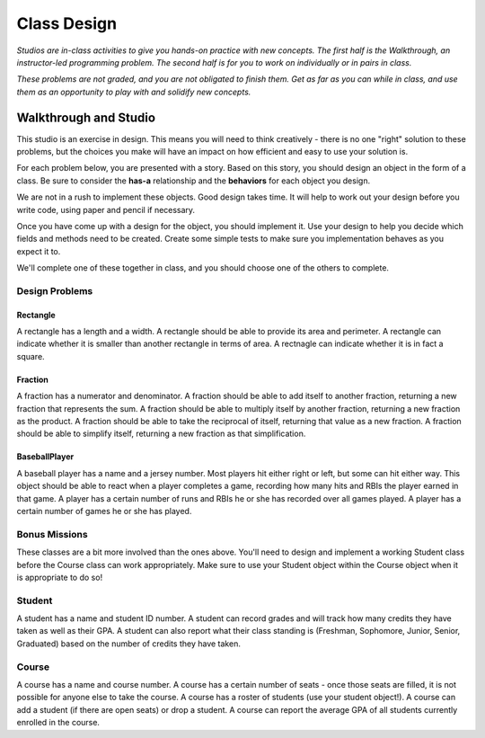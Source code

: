 Class Design
============

*Studios are in-class activities to give you hands-on practice with new concepts. The first half is the Walkthrough, an instructor-led programming problem. The second half is for you to work on individually or in pairs in class.*

*These problems are not graded, and you are not obligated to finish them. Get as far as you can while in class, and use them as an opportunity to play with and solidify new concepts.*

Walkthrough and Studio
----------------------

This studio is an exercise in design. This means you will need to think creatively - there is no one "right" solution to these problems, but the choices you make will have an impact on how efficient and easy to use your solution is.

For each problem below, you are presented with a story. Based on this story, you should design an object in the form of a class. Be sure to consider the **has-a** relationship and the **behaviors** for each object you design.

We are not in a rush to implement these objects. Good design takes time. It will help to work out your design before you write code, using paper and pencil if necessary.

Once you have come up with a design for the object, you should implement it. Use your design to help you decide which fields and methods need to be created. Create some simple tests to make sure you implementation behaves as you expect it to.

We'll complete one of these together in class, and you should choose one of the others to complete.

Design Problems
~~~~~~~~~~~~~~~

Rectangle
+++++++++

A rectangle has a length and a width. A rectangle should be able to provide its area and perimeter. A rectangle can indicate whether it is smaller than another rectangle in terms of area. A rectnagle can indicate whether it is in fact a square.

.. activecode:: class_design_rectangle


Fraction
+++++++++

A fraction has a numerator and denominator. A fraction should be able to add itself to another fraction, returning a new fraction that represents the sum. A fraction should be able to multiply itself by another fraction, returning a new fraction as the product. A fraction should be able to take the reciprocal of itself, returning that value as a new fraction. A fraction should be able to simplify itself, returning a new fraction as that simplification.

.. activecode:: class_design_fraction


BaseballPlayer
++++++++++++++++++

A baseball player has a name and a jersey number. Most players hit either right or left, but some can hit either way. This object should be able to react when a player completes a game, recording how many hits and RBIs the player earned in that game. A player has a certain number of runs and RBIs he or she has recorded over all games played. A player has a certain number of games he or she has played.

.. activecode:: class_design_baseball_player

Bonus Missions
~~~~~~~~~~~~~~

These classes are a bit more involved than the ones above. You'll need to design and implement a working Student class before the Course class can work appropriately. Make sure to use your Student object within the Course object when it is appropriate to do so!


Student
~~~~~~~~~~~~~~~

A student has a name and student ID number. A student can record grades and will track how many credits they have taken as well as their GPA. A student can also report what their class standing is (Freshman, Sophomore, Junior, Senior, Graduated) based on the number of credits they have taken.

.. activecode:: class_design_student



Course
~~~~~~~~~~~~~~~

A course has a name and course number. A course has a certain number of seats - once those seats are filled, it is not possible for anyone else to take the course. A course has a roster of students (use your student object!). A course can add a student (if there are open seats) or drop a student. A course can report the average GPA of all students currently enrolled in the course.

.. activecode:: class_design_course
